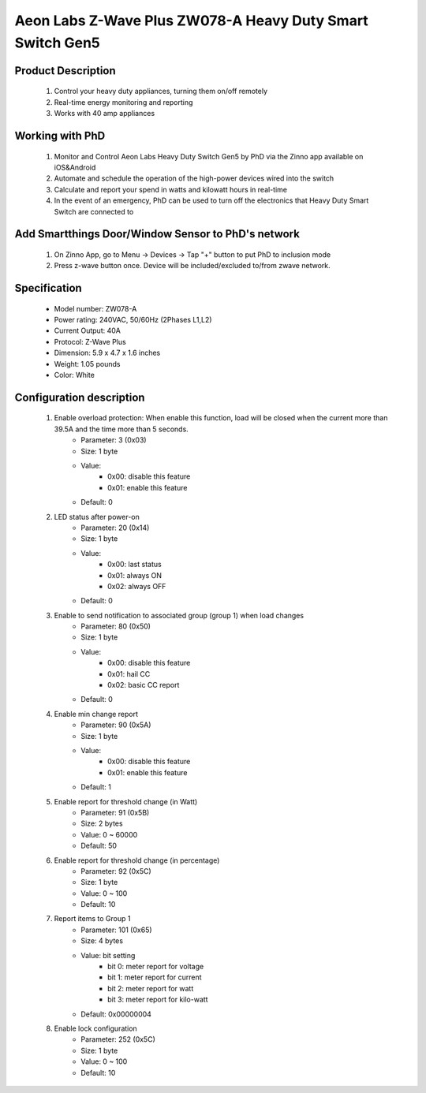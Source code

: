 Aeon Labs Z-Wave Plus ZW078-A Heavy Duty Smart Switch Gen5
------------------------------------------------------------------------

	.. image:: ../../images/energy_meter/aeotec_heavy_duty_gen5.jpg
	.. :align: left
	
Product Description
~~~~~~~~~~~~~~~~~~~~~~
	#. Control your heavy duty appliances, turning them on/off remotely
	#. Real-time energy monitoring and reporting
	#. Works with 40 amp appliances

Working with PhD
~~~~~~~~~~~~~~~~~~~~~~~~~~~~~~~~~~~
	#. Monitor and Control Aeon Labs Heavy Duty Switch Gen5 by PhD via the Zinno app available on iOS&Android
	#. Automate and schedule the operation of the high-power devices wired into the switch 
	#. Calculate and report your spend in watts and kilowatt hours in real-time
	#. In the event of an emergency, PhD can be used to turn off the electronics that Heavy Duty Smart Switch are connected to

Add Smartthings Door/Window Sensor to PhD's network
~~~~~~~~~~~~~~~~~~~~~~~~~~~~~~~~~~~~~~~~
	#. On Zinno App, go to Menu → Devices → Tap "+" button to put PhD to inclusion mode
	#. Press z-wave button once. Device will be included/excluded to/from zwave network.
	
	.. image:: ../../images/energy_meter/aeotec_heavy_duty_gen5_i.jpg
	.. :align: left	
	
Specification
~~~~~~~~~~~~~~~~~~~~~
	- Model number: 				ZW078-A
	- Power rating: 				240VAC, 50/60Hz (2Phases L1,L2)
	- Current Output:				40A
	- Protocol:						Z-Wave Plus
	- Dimension:					5.9 x 4.7 x 1.6 inches
	- Weight:						1.05 pounds
	- Color: 						White


	
.. Factory reset
.. ~~~~~~~~~~~~~~~~~~~~~~~~~~
	- Power-up device
	- Press and hold z-wave button for 20 seconds
	*Note: when hold more than 1 second, LED blinks faster and faster. When holding more than 20 seconds, LED is on in 2 seconds.*
	
.. Link in Amazon
.. ~~~~~~~~~~~~~~~
	https://www.amazon.com/Aeon-Labs-White-V3-26-AL001/dp/B00MBIRF5W

Configuration description
~~~~~~~~~~~~~~~~~~~~~~~~~~
	#. Enable overload protection: When enable this function, load will be closed when the current more than 39.5A and the time more than 5 seconds. 
		- Parameter: 3 (0x03)
		- Size: 1 byte
		- Value: 
			+ 0x00: disable this feature
			+ 0x01: enable this feature
		- Default: 0
		
	#. LED status after power-on
		- Parameter: 20 (0x14)
		- Size: 1 byte
		- Value: 
			+ 0x00: last status
			+ 0x01: always ON
			+ 0x02: always OFF
		- Default: 0
		
	#. Enable to send notification to associated group (group 1) when load changes
		- Parameter: 80 (0x50)
		- Size: 1 byte
		- Value: 
			+ 0x00: disable this feature
			+ 0x01: hail CC
			+ 0x02: basic CC report
		- Default: 0
	
	#. Enable min change report
		- Parameter: 90 (0x5A)
		- Size: 1 byte
		- Value: 
			+ 0x00: disable this feature
			+ 0x01: enable this feature
		- Default: 1
		
	#. Enable report for threshold change (in Watt)	
		- Parameter: 91 (0x5B)
		- Size: 2 bytes
		- Value: 0 ~ 60000
		- Default: 50
		
	#. Enable report for threshold change (in percentage)
		- Parameter: 92 (0x5C)
		- Size: 1 byte
		- Value: 0 ~ 100
		- Default: 10
	
	#. Report items to Group 1
		- Parameter: 101 (0x65)
		- Size: 4 bytes
		- Value: bit setting
			+ bit 0: meter report for voltage
			+ bit 1: meter report for current
			+ bit 2: meter report for watt
			+ bit 3: meter report for kilo-watt
		- Default: 0x00000004

	#. Enable lock configuration
		- Parameter: 252 (0x5C)
		- Size: 1 byte
		- Value: 0 ~ 100
		- Default: 10


